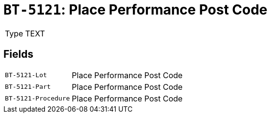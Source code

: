 = `BT-5121`: Place Performance Post Code
:navtitle: Business Terms

[horizontal]
Type:: TEXT

== Fields
[horizontal]
  `BT-5121-Lot`:: Place Performance Post Code
  `BT-5121-Part`:: Place Performance Post Code
  `BT-5121-Procedure`:: Place Performance Post Code
